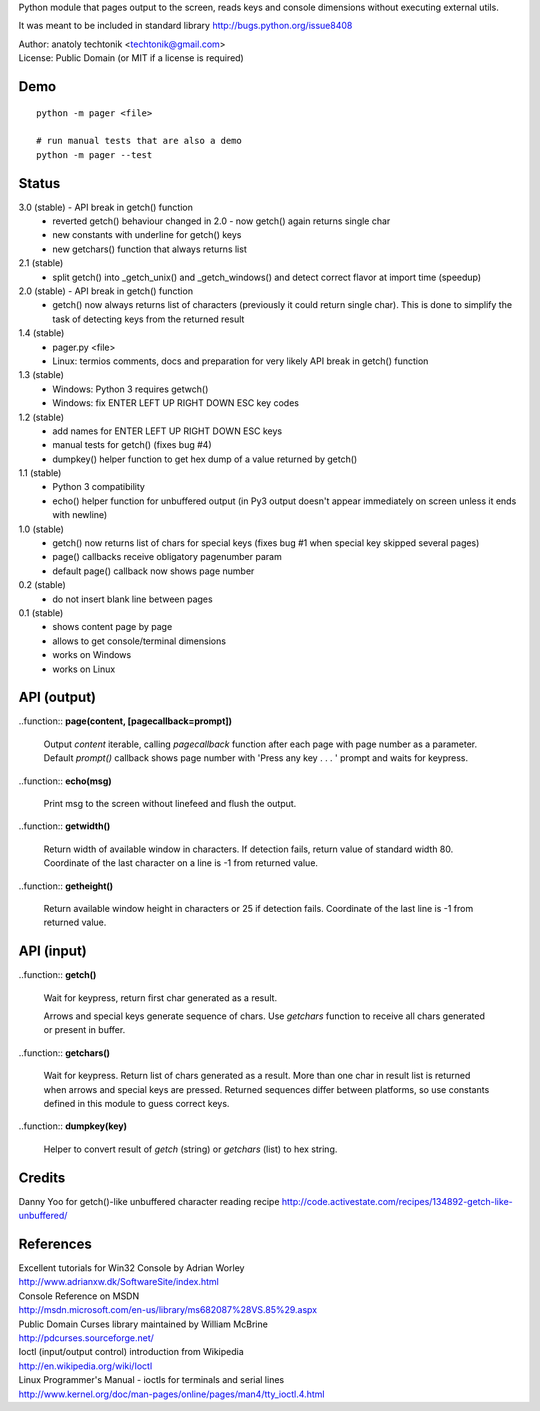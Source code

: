 
Python module that pages output to the screen, reads keys and
console dimensions without executing external utils.

It was meant to be included in standard library
http://bugs.python.org/issue8408

| Author:  anatoly techtonik <techtonik@gmail.com>
| License: Public Domain (or MIT if a license is required)


Demo
----
::

  python -m pager <file>

  # run manual tests that are also a demo
  python -m pager --test


Status
------
3.0 (stable) - API break in getch() function
 - reverted getch() behaviour changed in 2.0 - now
   getch() again returns single char
 - new constants with underline for getch() keys
 - new getchars() function that always returns list

2.1 (stable)
 - split getch() into _getch_unix() and _getch_windows()
   and detect correct flavor at import time (speedup)
2.0 (stable) - API break in getch() function
 - getch() now always returns list of characters
   (previously it could return single char). This is done
   to simplify the task of detecting keys from the
   returned result

1.4 (stable)
 - pager.py <file>
 - Linux: termios comments, docs and preparation for very
   likely API break in getch() function
1.3 (stable)
 - Windows: Python 3 requires getwch()
 - Windows: fix ENTER LEFT UP RIGHT DOWN ESC key codes
1.2 (stable)
 - add names for ENTER LEFT UP RIGHT DOWN ESC keys
 - manual tests for getch() (fixes bug #4)
 - dumpkey() helper function to get hex dump of a value
   returned by getch()
1.1 (stable)
 - Python 3 compatibility
 - echo() helper function for unbuffered output (in Py3
   output doesn't appear immediately on screen unless it
   ends with newline)
1.0 (stable)
 - getch() now returns list of chars for special keys
   (fixes bug #1 when special key skipped several pages)
 - page() callbacks receive obligatory pagenumber param
 - default page() callback now shows page number
0.2 (stable)
 - do not insert blank line between pages
0.1 (stable)
 - shows content page by page
 - allows to get console/terminal dimensions
 - works on Windows
 - works on Linux


API (output)
------------

..function:: **page(content, [pagecallback=prompt])**

  Output `content` iterable, calling `pagecallback` function after each
  page with page number as a parameter. Default `prompt()` callback shows
  page number with 'Press any key . . . ' prompt and waits for keypress.


..function:: **echo(msg)**

  Print msg to the screen without linefeed and flush the output.


..function:: **getwidth()**

  Return width of available window in characters.  If detection fails,
  return value of standard width 80.  Coordinate of the last character
  on a line is -1 from returned value. 


..function:: **getheight()**

  Return available window height in characters or 25 if detection fails.
  Coordinate of the last line is -1 from returned value. 


API (input)
------------

..function:: **getch()**

  Wait for keypress, return first char generated as a result.

  Arrows and special keys generate sequence of chars. Use `getchars`
  function to receive all chars generated or present in buffer.


..function:: **getchars()**

  Wait for keypress. Return list of chars generated as a result.
  More than one char in result list is returned when arrows and
  special keys are pressed. Returned sequences differ between
  platforms, so use constants defined in this module to guess
  correct keys.


..function:: **dumpkey(key)**

  Helper to convert result of `getch` (string) or `getchars` (list)
  to hex string.


Credits
-------

Danny Yoo for getch()-like unbuffered character reading recipe
http://code.activestate.com/recipes/134892-getch-like-unbuffered/


References
----------

| Excellent tutorials for Win32 Console by Adrian Worley
| http://www.adrianxw.dk/SoftwareSite/index.html
| Console Reference on MSDN
| http://msdn.microsoft.com/en-us/library/ms682087%28VS.85%29.aspx

| Public Domain Curses library maintained by William McBrine
| http://pdcurses.sourceforge.net/

| Ioctl (input/output control) introduction from Wikipedia
| http://en.wikipedia.org/wiki/Ioctl
| Linux Programmer's Manual - ioctls for terminals and serial lines
| http://www.kernel.org/doc/man-pages/online/pages/man4/tty_ioctl.4.html
